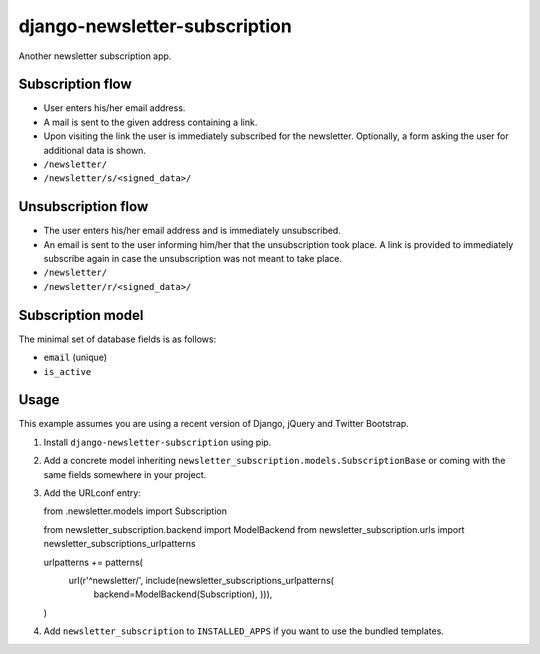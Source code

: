 ==============================
django-newsletter-subscription
==============================

Another newsletter subscription app.


Subscription flow
=================

- User enters his/her email address.
- A mail is sent to the given address containing a link.
- Upon visiting the link the user is immediately subscribed for the newsletter.
  Optionally, a form asking the user for additional data is shown.

- ``/newsletter/``
- ``/newsletter/s/<signed_data>/``


Unsubscription flow
===================

- The user enters his/her email address and is immediately unsubscribed.
- An email is sent to the user informing him/her that the unsubscription took
  place. A link is provided to immediately subscribe again in case the
  unsubscription was not meant to take place.

- ``/newsletter/``
- ``/newsletter/r/<signed_data>/``


Subscription model
==================

The minimal set of database fields is as follows:

- ``email`` (unique)
- ``is_active``


Usage
=====

This example assumes you are using a recent version of Django, jQuery and
Twitter Bootstrap.

1. Install ``django-newsletter-subscription`` using pip.

2. Add a concrete model inheriting
   ``newsletter_subscription.models.SubscriptionBase`` or coming with the same
   fields somewhere in your project.

3. Add the URLconf entry::

   from .newsletter.models import Subscription

   from newsletter_subscription.backend import ModelBackend
   from newsletter_subscription.urls import newsletter_subscriptions_urlpatterns

   urlpatterns += patterns(
      url(r'^newsletter/', include(newsletter_subscriptions_urlpatterns(
          backend=ModelBackend(Subscription),
          ))),
   )

4. Add ``newsletter_subscription`` to ``INSTALLED_APPS`` if you want to use
   the bundled templates.
